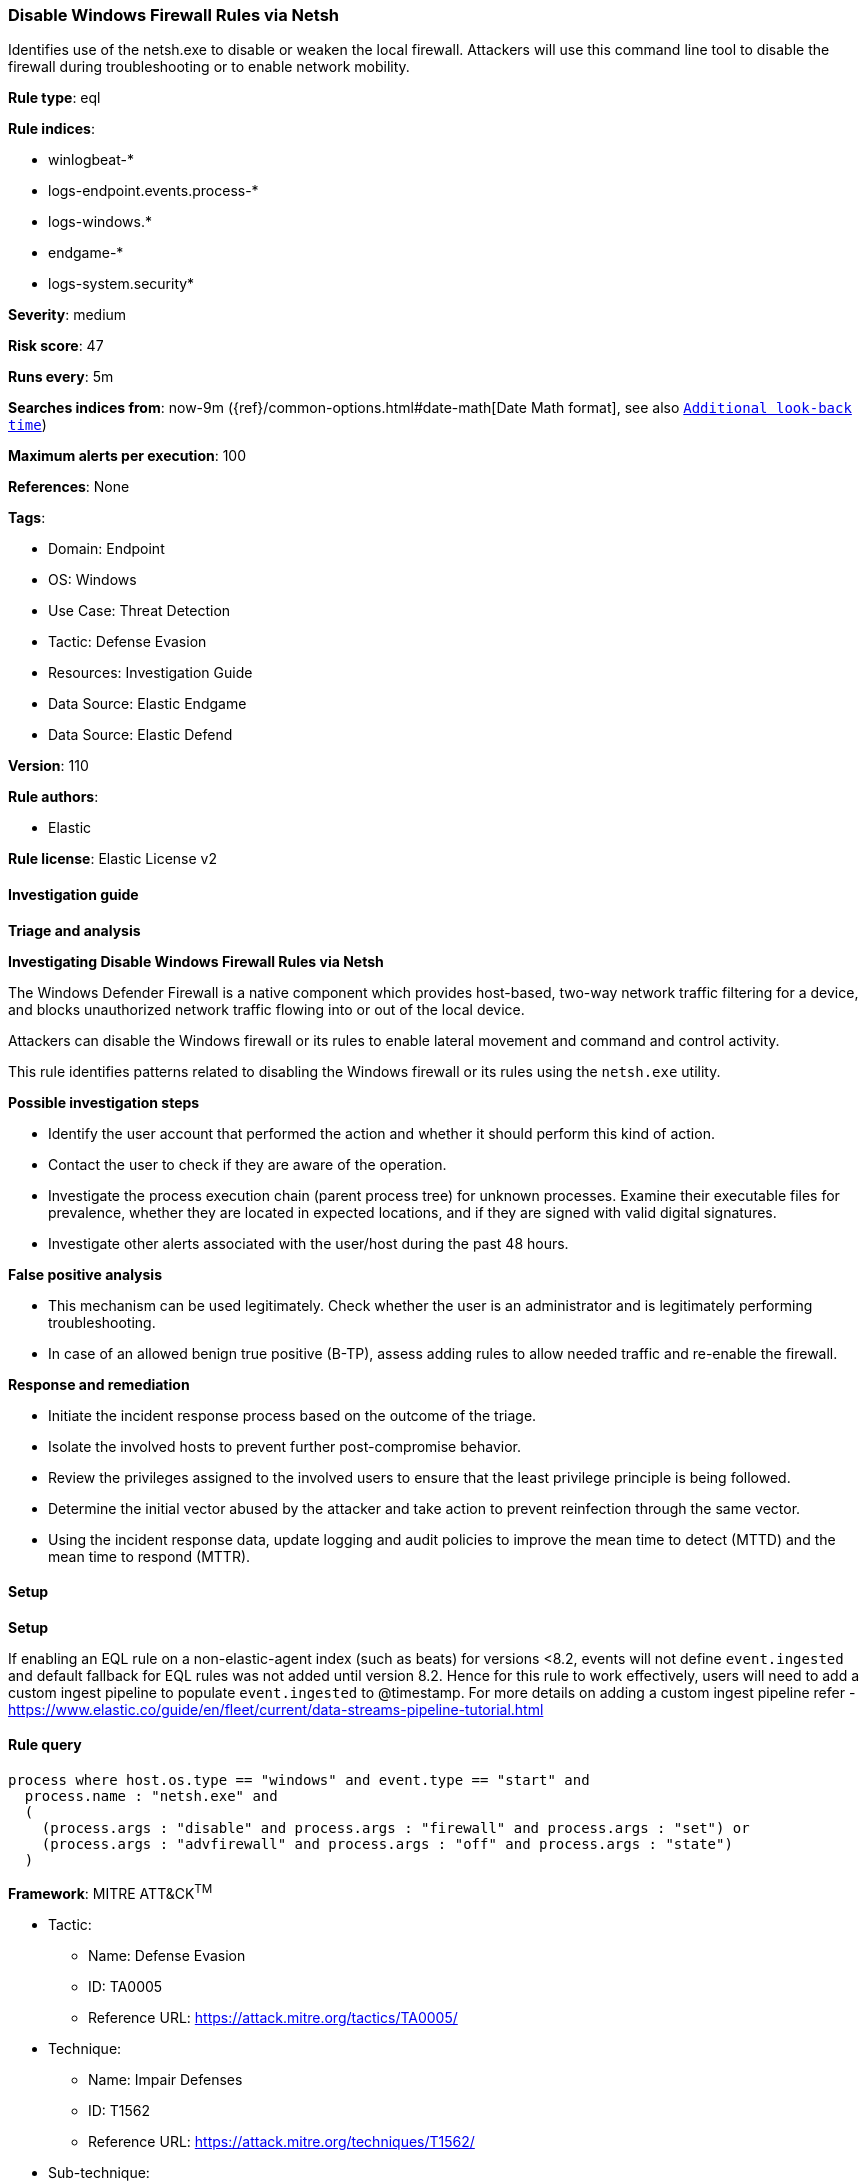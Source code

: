 [[prebuilt-rule-8-12-8-disable-windows-firewall-rules-via-netsh]]
=== Disable Windows Firewall Rules via Netsh

Identifies use of the netsh.exe to disable or weaken the local firewall. Attackers will use this command line tool to disable the firewall during troubleshooting or to enable network mobility.

*Rule type*: eql

*Rule indices*: 

* winlogbeat-*
* logs-endpoint.events.process-*
* logs-windows.*
* endgame-*
* logs-system.security*

*Severity*: medium

*Risk score*: 47

*Runs every*: 5m

*Searches indices from*: now-9m ({ref}/common-options.html#date-math[Date Math format], see also <<rule-schedule, `Additional look-back time`>>)

*Maximum alerts per execution*: 100

*References*: None

*Tags*: 

* Domain: Endpoint
* OS: Windows
* Use Case: Threat Detection
* Tactic: Defense Evasion
* Resources: Investigation Guide
* Data Source: Elastic Endgame
* Data Source: Elastic Defend

*Version*: 110

*Rule authors*: 

* Elastic

*Rule license*: Elastic License v2


==== Investigation guide



*Triage and analysis*



*Investigating Disable Windows Firewall Rules via Netsh*


The Windows Defender Firewall is a native component which provides host-based, two-way network traffic filtering for a device, and blocks unauthorized network traffic flowing into or out of the local device.

Attackers can disable the Windows firewall or its rules to enable lateral movement and command and control activity.

This rule identifies patterns related to disabling the Windows firewall or its rules using the `netsh.exe` utility.


*Possible investigation steps*


- Identify the user account that performed the action and whether it should perform this kind of action.
- Contact the user to check if they are aware of the operation.
- Investigate the process execution chain (parent process tree) for unknown processes. Examine their executable files for prevalence, whether they are located in expected locations, and if they are signed with valid digital signatures.
- Investigate other alerts associated with the user/host during the past 48 hours.


*False positive analysis*


- This mechanism can be used legitimately. Check whether the user is an administrator and is legitimately performing troubleshooting.
- In case of an allowed benign true positive (B-TP), assess adding rules to allow needed traffic and re-enable the firewall.


*Response and remediation*


- Initiate the incident response process based on the outcome of the triage.
- Isolate the involved hosts to prevent further post-compromise behavior.
- Review the privileges assigned to the involved users to ensure that the least privilege principle is being followed.
- Determine the initial vector abused by the attacker and take action to prevent reinfection through the same vector.
- Using the incident response data, update logging and audit policies to improve the mean time to detect (MTTD) and the mean time to respond (MTTR).


==== Setup



*Setup*


If enabling an EQL rule on a non-elastic-agent index (such as beats) for versions <8.2,
events will not define `event.ingested` and default fallback for EQL rules was not added until version 8.2.
Hence for this rule to work effectively, users will need to add a custom ingest pipeline to populate
`event.ingested` to @timestamp.
For more details on adding a custom ingest pipeline refer - https://www.elastic.co/guide/en/fleet/current/data-streams-pipeline-tutorial.html


==== Rule query


[source, js]
----------------------------------
process where host.os.type == "windows" and event.type == "start" and
  process.name : "netsh.exe" and
  (
    (process.args : "disable" and process.args : "firewall" and process.args : "set") or
    (process.args : "advfirewall" and process.args : "off" and process.args : "state")
  )

----------------------------------

*Framework*: MITRE ATT&CK^TM^

* Tactic:
** Name: Defense Evasion
** ID: TA0005
** Reference URL: https://attack.mitre.org/tactics/TA0005/
* Technique:
** Name: Impair Defenses
** ID: T1562
** Reference URL: https://attack.mitre.org/techniques/T1562/
* Sub-technique:
** Name: Disable or Modify System Firewall
** ID: T1562.004
** Reference URL: https://attack.mitre.org/techniques/T1562/004/

